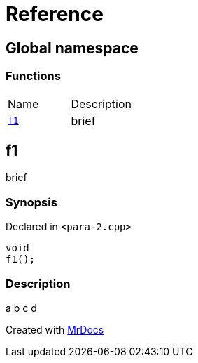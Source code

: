 = Reference
:mrdocs:

[#index]
== Global namespace


=== Functions

[cols=2]
|===
| Name 
| Description 

| <<f1,`f1`>> 
| brief

|===

[#f1]
== f1


brief

=== Synopsis


Declared in `&lt;para&hyphen;2&period;cpp&gt;`

[source,cpp,subs="verbatim,replacements,macros,-callouts"]
----
void
f1();
----

=== Description


a b  c   d





[.small]#Created with https://www.mrdocs.com[MrDocs]#
